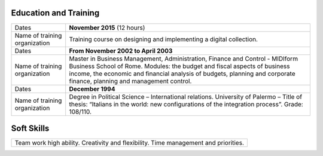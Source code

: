 
.. _h49752f597a152f6ba2118486728798:

Education and Training
**********************


+-----------------------------+----------------------------------------------------------------------------------------------------------------------------------------------------------------------------------------------------------------------------------------------------------------------------------+
|Dates                        |\ |STYLE0|\  (12 hours)                                                                                                                                                                                                                                                           |
|                             |                                                                                                                                                                                                                                                                                  |
+-----------------------------+----------------------------------------------------------------------------------------------------------------------------------------------------------------------------------------------------------------------------------------------------------------------------------+
|Name of training organization|Training course on designing and implementing a digital collection.                                                                                                                                                                                                               |
+-----------------------------+----------------------------------------------------------------------------------------------------------------------------------------------------------------------------------------------------------------------------------------------------------------------------------+
|Dates                        |\ |STYLE1|\                                                                                                                                                                                                                                                                       |
|                             |                                                                                                                                                                                                                                                                                  |
+-----------------------------+----------------------------------------------------------------------------------------------------------------------------------------------------------------------------------------------------------------------------------------------------------------------------------+
|Name of training organization|Master in Business Management, Administration, Finance and Control - MIDIform Business School of Rome. Modules: the budget and fiscal aspects of business income, the economic and financial analysis of budgets, planning and corporate finance, planning and management control.|
+-----------------------------+----------------------------------------------------------------------------------------------------------------------------------------------------------------------------------------------------------------------------------------------------------------------------------+
|Dates                        |\ |STYLE2|\                                                                                                                                                                                                                                                                       |
|                             |                                                                                                                                                                                                                                                                                  |
+-----------------------------+----------------------------------------------------------------------------------------------------------------------------------------------------------------------------------------------------------------------------------------------------------------------------------+
|Name of training organization|Degree in Political Science – International relations. University of Palermo – Title of thesis: “Italians in the world: new configurations of the integration process”. Grade: 108/110.                                                                                           |
+-----------------------------+----------------------------------------------------------------------------------------------------------------------------------------------------------------------------------------------------------------------------------------------------------------------------------+

.. _h777a59804783d6c505540557b46432b:

Soft Skills
***********


+-----------------------------------------------------------------------------------+
|Team work high ability. Creativity and flexibility. Time management and priorities.|
+-----------------------------------------------------------------------------------+


.. bottom of content


.. |STYLE0| replace:: **November 2015**

.. |STYLE1| replace:: **From November 2002 to April 2003**

.. |STYLE2| replace:: **December 1994**
